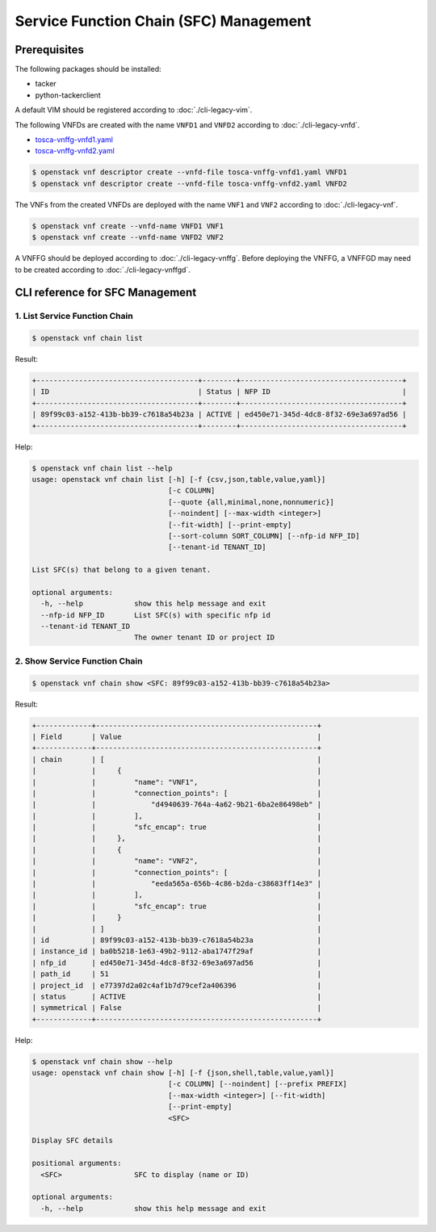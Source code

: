 =======================================
Service Function Chain (SFC) Management
=======================================

Prerequisites
-------------

The following packages should be installed:

* tacker
* python-tackerclient

A default VIM should be registered according to :doc:`./cli-legacy-vim`.

The following VNFDs are created with the name ``VNFD1`` and ``VNFD2``
according to :doc:`./cli-legacy-vnfd`.

* `tosca-vnffg-vnfd1.yaml <https://opendev.org/openstack/tacker/src/branch/master/samples/tosca-templates/vnffgd/tosca-vnffg-vnfd1.yaml>`_
* `tosca-vnffg-vnfd2.yaml <https://opendev.org/openstack/tacker/src/branch/master/samples/tosca-templates/vnffgd/tosca-vnffg-vnfd2.yaml>`_

.. code-block:: console

  $ openstack vnf descriptor create --vnfd-file tosca-vnffg-vnfd1.yaml VNFD1
  $ openstack vnf descriptor create --vnfd-file tosca-vnffg-vnfd2.yaml VNFD2


The VNFs from the created VNFDs are deployed with the name ``VNF1`` and
``VNF2`` according to :doc:`./cli-legacy-vnf`.

.. code-block:: console

  $ openstack vnf create --vnfd-name VNFD1 VNF1
  $ openstack vnf create --vnfd-name VNFD2 VNF2


A VNFFG should be deployed according to :doc:`./cli-legacy-vnffg`. Before
deploying the VNFFG, a VNFFGD may need to be created according to
:doc:`./cli-legacy-vnffgd`.

CLI reference for SFC Management
--------------------------------

1. List Service Function Chain
^^^^^^^^^^^^^^^^^^^^^^^^^^^^^^

.. code-block:: console

  $ openstack vnf chain list


Result:

.. code-block:: console

  +--------------------------------------+--------+--------------------------------------+
  | ID                                   | Status | NFP ID                               |
  +--------------------------------------+--------+--------------------------------------+
  | 89f99c03-a152-413b-bb39-c7618a54b23a | ACTIVE | ed450e71-345d-4dc8-8f32-69e3a697ad56 |
  +--------------------------------------+--------+--------------------------------------+


Help:

.. code-block:: console

  $ openstack vnf chain list --help
  usage: openstack vnf chain list [-h] [-f {csv,json,table,value,yaml}]
                                  [-c COLUMN]
                                  [--quote {all,minimal,none,nonnumeric}]
                                  [--noindent] [--max-width <integer>]
                                  [--fit-width] [--print-empty]
                                  [--sort-column SORT_COLUMN] [--nfp-id NFP_ID]
                                  [--tenant-id TENANT_ID]

  List SFC(s) that belong to a given tenant.

  optional arguments:
    -h, --help            show this help message and exit
    --nfp-id NFP_ID       List SFC(s) with specific nfp id
    --tenant-id TENANT_ID
                          The owner tenant ID or project ID


2. Show Service Function Chain
^^^^^^^^^^^^^^^^^^^^^^^^^^^^^^

.. code-block:: console

  $ openstack vnf chain show <SFC: 89f99c03-a152-413b-bb39-c7618a54b23a>


Result:

.. code-block:: console

  +-------------+----------------------------------------------------+
  | Field       | Value                                              |
  +-------------+----------------------------------------------------+
  | chain       | [                                                  |
  |             |     {                                              |
  |             |         "name": "VNF1",                            |
  |             |         "connection_points": [                     |
  |             |             "d4940639-764a-4a62-9b21-6ba2e86498eb" |
  |             |         ],                                         |
  |             |         "sfc_encap": true                          |
  |             |     },                                             |
  |             |     {                                              |
  |             |         "name": "VNF2",                            |
  |             |         "connection_points": [                     |
  |             |             "eeda565a-656b-4c86-b2da-c38683ff14e3" |
  |             |         ],                                         |
  |             |         "sfc_encap": true                          |
  |             |     }                                              |
  |             | ]                                                  |
  | id          | 89f99c03-a152-413b-bb39-c7618a54b23a               |
  | instance_id | ba0b5218-1e63-49b2-9112-aba1747f29af               |
  | nfp_id      | ed450e71-345d-4dc8-8f32-69e3a697ad56               |
  | path_id     | 51                                                 |
  | project_id  | e77397d2a02c4af1b7d79cef2a406396                   |
  | status      | ACTIVE                                             |
  | symmetrical | False                                              |
  +-------------+----------------------------------------------------+


Help:

.. code-block:: console

  $ openstack vnf chain show --help
  usage: openstack vnf chain show [-h] [-f {json,shell,table,value,yaml}]
                                  [-c COLUMN] [--noindent] [--prefix PREFIX]
                                  [--max-width <integer>] [--fit-width]
                                  [--print-empty]
                                  <SFC>

  Display SFC details

  positional arguments:
    <SFC>                 SFC to display (name or ID)

  optional arguments:
    -h, --help            show this help message and exit
